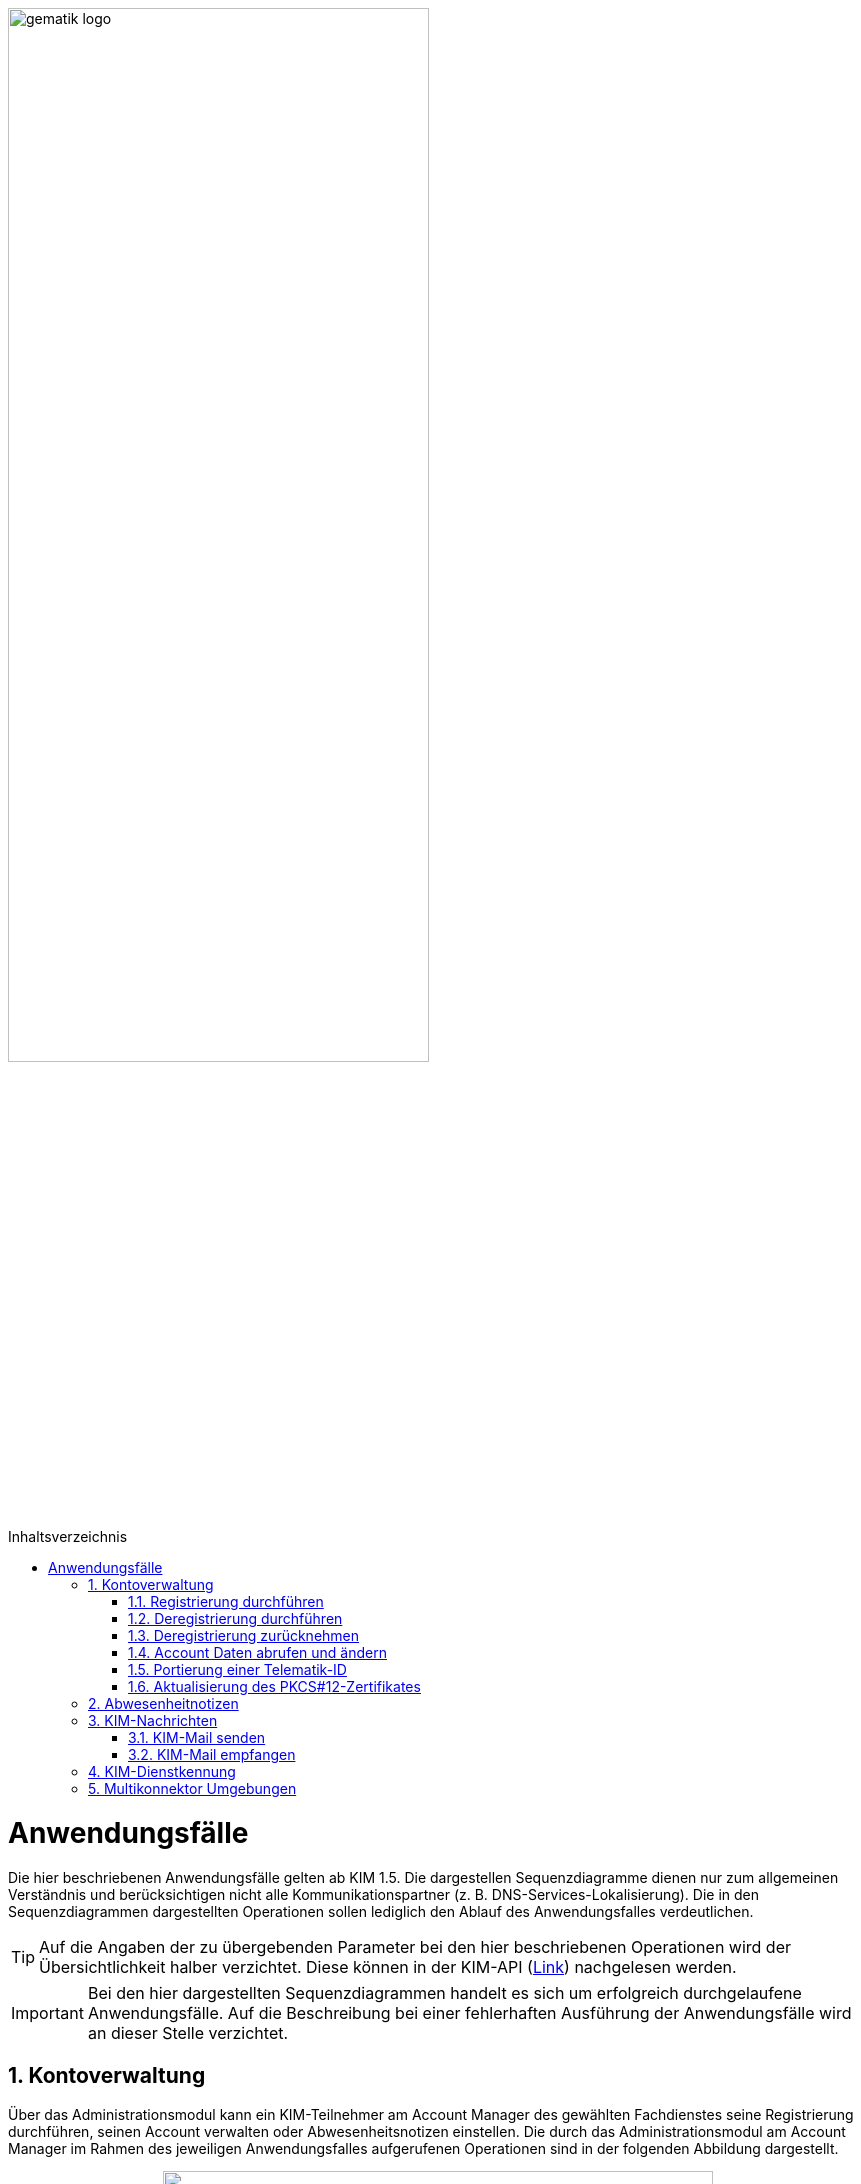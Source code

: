 ifdef::env-github[]
:tip-caption: :bulb:
:note-caption: :information_source:
:important-caption: :heavy_exclamation_mark:
:caution-caption: :fire:
:warning-caption: :warning:
endif::[]

:imagesdir: ../images
:toc: macro
:toclevels: 3
:toc-title: Inhaltsverzeichnis
:numbered:

image:gematik_logo.svg[width=70%]

toc::[]

= Anwendungsfälle
Die hier beschriebenen Anwendungsfälle gelten ab KIM 1.5. Die dargestellen Sequenzdiagramme dienen nur zum allgemeinen Verständnis und berücksichtigen nicht alle Kommunikationspartner (z. B. DNS-Services-Lokalisierung). Die in den Sequenzdiagrammen dargestellten Operationen 
sollen lediglich den Ablauf des Anwendungsfalles verdeutlichen. 

TIP: Auf die Angaben der zu übergebenden Parameter bei den hier beschriebenen Operationen wird der Übersichtlichkeit halber verzichtet. Diese können in der KIM-API (link:/docs/KIM_API.adoc[Link]) nachgelesen werden. 

IMPORTANT:  Bei den hier dargestellten Sequenzdiagrammen handelt es sich um erfolgreich durchgelaufene Anwendungsfälle. Auf die Beschreibung bei einer fehlerhaften Ausführung der Anwendungsfälle wird an dieser Stelle verzichtet. 

== Kontoverwaltung
Über das Administrationsmodul kann ein KIM-Teilnehmer am Account Manager des gewählten Fachdienstes seine Registrierung durchführen, seinen Account verwalten oder Abwesenheitsnotizen einstellen. Die durch das Administrationsmodul am Account Manager im Rahmen des jeweiligen Anwendungsfalles aufgerufenen Operationen sind in der folgenden Abbildung dargestellt.

++++
<p align="center">
  <img width="80%" src=../images/acmgr_overview.png>
</p>
++++

IMPORTANT:  Alle Operationen die vom Administrationsmodul am Account Manager über die REST-Schnittstelle `I_AccountManager_Service` aufgerufen werden, benötigen eine Authentifizierung über ein JSON Web Token.

=== Registrierung durchführen
Zukünftige KIM-Teilnehmer registrieren sich im ersten Schritt am Account Manager über das Frontend (GUI) des Administrationsmoduls (optional ist dies auch über das Primärsystem möglich - das Clientsystem mit dem Administrationsmodul ist in diesem Fall Bestandteil des Primärsystems). Bei Aufruf der Operation `registerAccount()` baut das Administrationsmodul eine TLS-Verbindung zum Account Manager auf. 

Informationen mit den für die Registrierung benötigten Parametern erhält der Teilnehmer vorab von seinem gewählten KIM-Anbieter. Dazu gehören die `referenceID`, das initiale Passwort (`iniPassword`) und ggf. eine vom Anbieter festgelegte KIM-E-Mail-Adresse, die dann als `referenceID` genutzt wird. Nach erfolgreicher Registrierung wird die PKCS#12-Datei mit dem Zertifikat vom Account Manager heruntergeladen, automatisiert entpackt und dem Clientmodul zur Verfügung gestellt. Das Zertifikat wird nur beim Account Manager durch den Aufruf der Operation `createCert()` beantragt, wenn im Clientmodul nicht bereits ein Zertifikat hinterlegt wurde. Das Administrationsmodul muss vor Ablauf dieses Zertifikates ein neues Zertifikat beim Account Manager beantragen und dem Clientmodul zur Verfügung stellen, welches damit das abgelaufene Zertifikat ersetzt. Die während der Registrierung übergebenen KIM-Fachdaten des Nutzers werden vom Account Manager in den zum Nutzer gehörenden Eintrag im Verzeichnisdienst eingetragen (z. B. KIM-Version).

Im folgenden Sequenzdiagramm ist die Interaktion zwischen Administrationsmodul und dem Account Manager dargestellt.

++++
<p align="center">
  <img width="75%" src=../images/diagrams/Fachdienst/Seq_acc_register.svg>
</p>
++++

=== Deregistrierung durchführen
KIM-Teilnehmer können über das Frontend (GUI) des Administrationsmoduls eine Deregistrierung an ihrem Fachdienst veranlassen. Dafür baut das Administrationsmodul eine TLS-Verbindung durch den Aufruf der Operation `deregisterAccount()` zum Account Manager auf. 

Nach einer erfolgreichen Deregistrierung ist der KIM-Account für eine definierte Zeit ausschließlich zur Abholung vorhandener E-Mails erreichbar. Danach werden alle zu diesem Mail-Account gehörenden Daten gelöscht. Der KIM-Teilnehmer kann zu einem späteren Zeitpunkt die erneute Verwendung dieser E-Mail-Adresse nur dann beantragen, wenn er unter Angabe seiner Telematik-ID eine Berechtigung nachweisen kann. 

Im folgenden Sequenzdiagramm ist die Interaktion zwischen Administrationsmodul und dem Account Manager dargestellt.

++++
<p align="center">
  <img width="60%" src=../images/diagrams/Fachdienst/Seq_acc_deregister.svg>
</p>
++++

=== Deregistrierung zurücknehmen
KIM-Teilnehmer können über das Frontend (GUI) des Administrationsmoduls eine ausgelöste Deregistrierung innerhalb von 30 Tagen zurücknehmen. Dafür baut das Administrationsmodul eine TLS-Verbindung durch den Aufruf der Operation `revokeDeregistration()` zum Account Manager auf. Nach einem erfolgreichen Aufruf der Operation steht dem Anwender der Account wieder in vollem Umfang zur Verfügung.

=== Account Daten abrufen und ändern
Ein KIM-Teilnehmer kann über das Administrationsmodul Nutzerdaten von seinem Account abrufen oder ändern (z. B. sein Passwort ändern). Zum Abrufen von Nutzerdaten wird die Operation `getAccount()` am Account Manager aufgerufen. Für das Ändern von Nutzerdaten erfolgt dies über die Operation `setAccount()` am Account Manager. Für beide Operationen baut das Administrationsmodul eine TLS-Verbindung zum Account Manager auf. 

Im folgenden Sequenzdiagramm ist die Interaktion zwischen Administrationsmodul und dem Account Manager dargestellt.

++++
<p align="center">
  <img width="60%" src=../images/diagrams/Fachdienst/Seq_acc_kontoverwaltung.svg>
</p>
++++

=== Portierung einer Telematik-ID
Am Administrationsmoduls kann ein KIM-Teilnehmer eine Portierung seiner KIM-E-Mail-Adresse zu einer anderen Telematik-ID (neue Smartcard) durchführen. Dafür ruft das Administrationsmodul die Operationen `getOTP()` und `setTID()` mit einer TLS gesicherten Verbindung am Account Manager auf.  

Im Anwendungsfall wird ein One-Time Password (OTP) vom Account Manager generiert (`getOTP()`), welches für die einmalige Authentisierung bei der Portierung, vom Administrationsmodule, verwendet werden muss. Über das ausgestellte One-Time-Passwort besteht die Möglichkeit des Nachweises über den Besitz der alten Smartcard (alte Telematik-ID). Das One-Time-Password ist eine Woche lange gültig. Nach der erfolgreichen Portierung wird durch den Account Manager der Eintrag mit der neuen Telematik-ID zur bisheriegen KIM-Mail-Adresse im Verzeichnisdienst angepasst (`setTID()`). 

Im folgenden Sequenzdiagramm ist die Interaktion zwischen Administrationsmodul und dem Account Manager dargestellt.

++++
<p align="center">
  <img width="75%" src=../images/diagrams/Fachdienst/Seq_acc_portierung.svg>
</p>
++++

=== Aktualisierung des PKCS#12-Zertifikates
Das bei der erstmaligen Registrierung eines KIM-Teilnehmers vom Account Manager erzeugte TLS-Zertifikat hat nur eine begrenzte Gültigkeit. Einen Monat vor Ablauf der Gültigkeit des Zertifikates muss das Administrationsmodul beim Account Manager ein neues Zertifikat beantragen und herunterladen. Dazu ruft das Administrationsmodul die Operation `createCert()` am Account Manager auf. Die Überprüfung der Gültigkeit des aktuell benutzten TLS-Zertifikates übernimmt das Clientmodul bei jedem TLS-Verbindungsaufbau.

Im folgenden Sequenzdiagramm ist die Interaktion zwischen Administrationsmodul und dem Account Manager dargestellt.

++++
<p align="center">
  <img width="45%" src=../images/diagrams/Fachdienst/Seq_acc_zertifikat.svg>
</p>
++++

== Abwesenheitnotizen
KIM-Teilnehmer können über das Frontend (GUI) des Administrationsmoduls Abwesenheitsnotizen für einen definierten Zeitraum konfigurieren oder einsehen. Für das konfigurieren einer Abwesenheitsnotiz ruft das Administrationsmodul `updateOutOfOffice()` am Account Manager auf. Für das Abfragen von konfigurierten Abwesenheitsnotizen wird die Operation `getOutOfOffice()` am Account Manager verwendet. Für jede Operation baut das Administrationsmodul eine TLS-Verbindung zum Account Manager auf. 

Im folgenden Sequenzdiagramm ist die Interaktion zwischen Administrationsmodul und dem Account Manager dargestellt.

++++
<p align="center">
  <img width="60%" src=../images/diagrams/Fachdienst/Seq_acc_abwesenheitsnotiz.svg>
</p>
++++

== KIM-Nachrichten
Das Senden bzw. Empfangen von KIM-Mails wird durch die Schnittstelle `I_Message_Service` am Mail Server ermöglicht. Für den Umgang mit Client-Mails, die größer 15 MiB sind, bietet der KIM-Fachdienst einen KOMLE-Attachment Service (KAS) an. Auf diesen werden über den Aufruf der Schnittstelle `I_Attatchment_Service` die großen Client-E-Mails (E-Mail-Daten) verschlüsselt ausgelagert und später auf Empfängerseite, nach dem Herunterladen vom KAS des Absenders, wieder entschlüsselt und an das Clientsystems des Empfängers übergeben. Das dem Nutzer zu Verfügung stehende Speichervolumen für das Hochladen der verschlüsselten Client-Mails wird über die Schnittstelle `I_AccountLimit_Service` am Account Manager abgefragt. Somit sind alle drei Teilkomponenten des Fachdienstes an den Anwendungsfällen "Mail senden" und "Mail empfangen" beteiligt. Die durch das Clientmodul am Fachdienst im Rahmen des jeweiligen Anwendungsfalles aufgerufenen Operationen sind in der folgenden Abbildung dargestellt.

++++
<p align="center">
  <img width="75%" src=../images/kas_overview.png>
</p>
++++

=== KIM-Mail senden
Will der KIM-Teilnehmer eine E-Mail versenden, wird im ersten Schritt die erstellte KIM-Nachricht vom Primärsystem/Mail-Client an das Clientmodul übergeben. Das Clientmodul überprüft zunächst die Größe der übergebenen Nachricht. Ist die Nachricht kleiner als 15 MiB behandelt das Clientmodul die Nachricht wie in KIM 1.0 beschrieben.

Übersteigt die Größe der Nachricht die 15 MiB, dann wird zunächst das Header-Element `X-KOM-LE-Version: 1.5` in den E-Mail-Header hinzugefügt. Anschließend prüft das Clientmodul die maximal zulässige Mailgröße für den Nutzer-Account. Danach erzeugt das Clientmodul für die Client-Mail einen symmetrischen Schlüssel, sowie einen Hashwert. Mit Hilfe des symmetrischen Schlüssels wird die Client-Mail verschlüsselt. Anschließend wird die Operation `add_Attachment()` am KAS seines Anbieters aufgerufen, um die verschlüsselte Client-Mail (E-Mail-Daten) hochzuladen. Danach befüllt das Clientmodul die KIM-Attachement Datenstruktur mit dem vom KAS übergebenen Freigabelink. Ebenfalls integriert das Clientmodul den dazugehörigen symmetrischen Schlüssel und Hashwert in die KOM-LE-Nachricht. Anschließend wird die KOM-LE-Nachricht durch den Konnektor signiert und mit dem asymmetrischen Schlüssel des Empfängers verschlüsselt und an den Fachdienst versendet. +

Die folgende Abbildung veranschaulicht den beschriebenen Ablauf:

++++
<p align="center">
  <img width="80%" src=../images/diagrams/Fachdienst/Seq_kas_email_senden.svg>
</p>
++++

=== KIM-Mail empfangen
Will ein KIM-Teilnehmer eine KIM-E-Mail abrufen, überprüft das Clientmodul im ersten Schritt ob beim Mailserver eine neue Nachricht im Postfach vorliegt. Ist dies der Fall, werden die zur Abholung selektierten Nachrichten vom Mailserver an das Clientmodul übergeben. Anschließend wird die Nachricht mit dem asymmetrischen Schlüssel des Empfängers entschlüsselt und die Signatur der Nachricht geprüft. Weiterhin prüft das Clientmodul, um welche KIM-Version es sich bei der Nachricht handelt. Bei einer KIM 1.0 Nachricht wird diese vom Clientmodul entsprechend den Vorgaben aus KIM 1.0 bearbeitet. 

Handelt es sich um eine  KIM 1.5 Nachricht, ruft das Clientmodul zunächst die Operation `read_Attachment()` beim KAS auf, um die verschlüsselte Client-Mail über den in der KOMLE-Mail enthaltenen Freigabelink herunterzuladen. Anschließend wird die Client-Mail mit dem in der KOMLE-Mail enthaltenen symmetrischen Schlüsseln entschlüsselt, der Hashwert berechnet und mit dem in der KOMLE-Mail enthaltenen Hashwert verglichen. Im letzten Schritt wird die Client-Mail durch das Clientmodul an das Primärsystem oder den E-Mail Client des Leistungserbringers übermittelt. +

Das folgende Sequenzdiagramm stellt den Ablauf des Empfanges einer Nachricht dar:

++++
<p align="center">
  <img width="80%" src=../images/diagrams/Fachdienst/Seq_kas_email_empfangen.svg>
</p>
++++

== KIM-Dienstkennung
Der KIM-Teilnehmer kann eine zu versendende Nachricht mit einer Dienstkennung - z. B. "eAU;Lieferung;v1.0" - versehen. Wird durch den Mailclient keine Dienstkennung übergeben wird vom Clientmodul ein default-Dienstkennung eingetragen ("KIM-Mail;Default;V1.0").
Die Dienstkennung wird in den Nachrichten-Header eingetragen, und kann auf der Empfängerseite für eine automatisierte Bearbeitung verwendet werden. Der Bezeichner des hierfür vorgesehenen Header-Feldes lautet `X-KIM-Dienstkennung`. Die Dienstkennung der ursprünglichen Mail wird nach der Verschlüsselung in den Header der verschlüsselten Mail übernommen. Ein Empfänger kann auf Basis der Dienstkennung entscheiden, wie er mit den zur Abholung auf dem Mail-Server bereitstehenden Nachrichten verfahren möchte. 

== Multikonnektor Umgebungen
Ab KIM 1.5 ist es möglich, dass mehrere Konnektoren in einer Umgebung von einem Clientmodul unterstützt werden. Dies ist vor allem im Krankenhausumfeld im Interesse einer notwendigen Lastverteilung sinnvoll. Das folgende Bild veranschaulicht den Einsatz von mehreren Konnektoren in einer Umgebung:

image:Multikonnektoren.png[width=90%]

In der Zeichenkette SMTP- bzw. POP3-Benutzername, die der Mail Client zum Clientmodul schickt, wird zusätzlich die `KonnektorID` des zu verwendenden Konnektors übergeben. Dem Clientmodule wird dadurch die Auswahl eines bestimmten Konnektors vorgegeben. Die Umsetzung von mehreren Konnektoren in einer Umgebung kann hier: (link:/docs/Primaersystem.adoc[Link]) nachgelesen werden.
